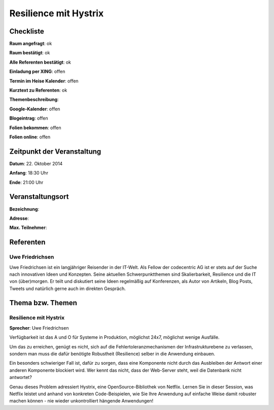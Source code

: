 Resilience mit Hystrix
=================

Checkliste
----------

**Raum angefragt**: ok

**Raum bestätigt**: ok

**Alle Referenten bestätigt**: ok

**Einladung per XING**: offen

**Termin im Heise Kalender**: offen

**Kurztext zu Referenten**: ok

**Themenbeschreibung**:

**Google-Kalender**: offen

**Blogeintrag**: offen

**Folien bekommen**: offen

**Folien online**: offen

Zeitpunkt der Veranstaltung
---------------------------

**Datum**: 22. Oktober 2014

**Anfang**: 18:30 Uhr

**Ende**: 21:00 Uhr

Veranstaltungsort
-----------------

**Bezeichnung**:

**Adresse**:

**Max. Teilnehmer**:

Referenten
----------

Uwe Friedrichsen
~~~~~~
Uwe Friedrichsen ist ein langjähriger Reisender in der IT-Welt. 
Als Fellow der codecentric AG ist er stets auf der Suche nach 
innovativen Ideen und Konzepten. Seine aktuellen Schwerpunktthemen 
sind Skalierbarkeit, Resilience und die IT von (über)morgen. 
Er teilt und diskutiert seine Ideen regelmäßig auf Konferenzen, 
als Autor von Artikeln, Blog Posts, Tweets und natürlich gerne 
auch im direkten Gespräch. 

Thema bzw. Themen
-----------------

Resilience mit Hystrix
~~~~~~~~~~~~~~~~~~~
**Sprecher**: Uwe Friedrichsen

Verfügbarkeit ist das A und O für Systeme in Produktion, möglichst 24x7, möglichst wenige Ausfälle.

Um das zu erreichen, genügt es nicht, sich auf die Fehlertoleranzmechanismen 
der Infrastrukturebene zu verlassen, sondern man muss die dafür benötigte 
Robustheit (Resilience) selber in die Anwendung einbauen.

Ein besonders schwieriger Fall ist, dafür zu sorgen, dass eine 
Komponente nicht durch das Ausbleiben der Antwort einer anderen 
Komponente blockiert wird. Wer kennt das nicht, dass der 
Web-Server steht, weil die Datenbank nicht antwortet?

Genau dieses Problem adressiert Hystrix, eine OpenSource-Bibliothek 
von Netflix. Lernen Sie in dieser Session, was Netflix leistet und 
anhand von konkreten Code-Beispielen, wie Sie Ihre Anwendung auf 
einfache Weise damit robuster machen können - nie wieder 
unkontrolliert hängende Anwendungen!
